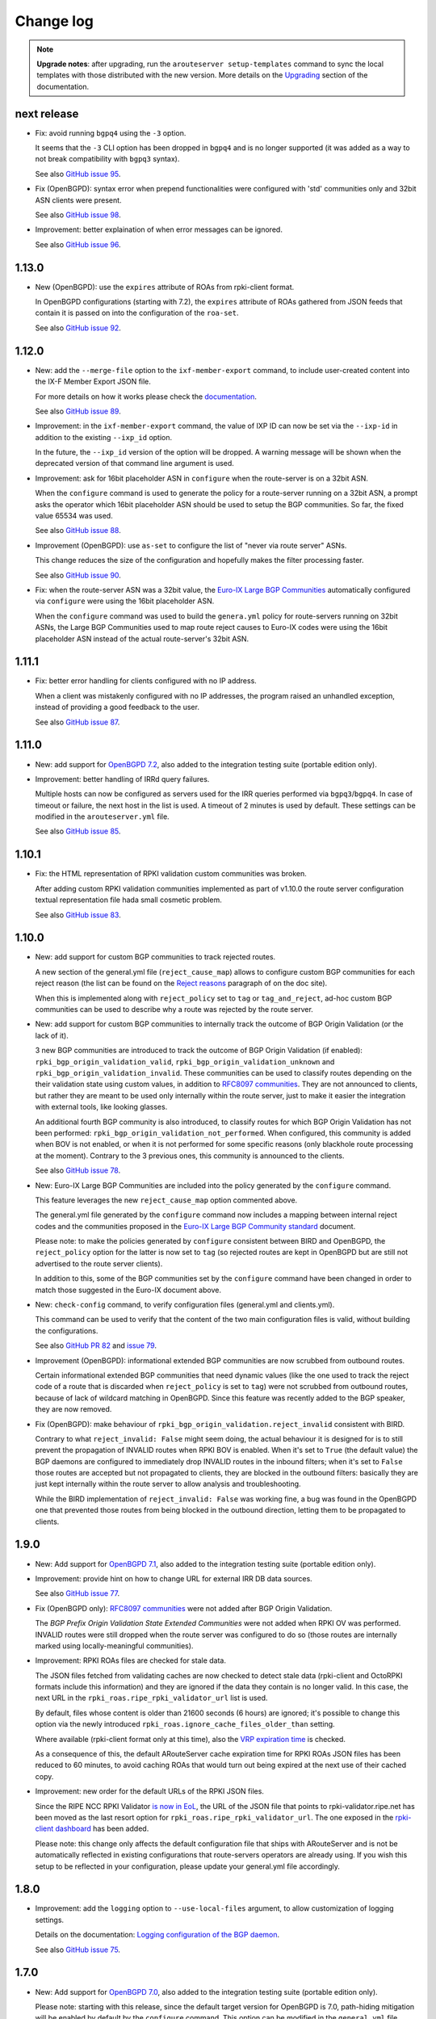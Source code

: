 Change log
==========

.. note:: **Upgrade notes**: after upgrading, run the ``arouteserver setup-templates`` command to sync the local templates with those distributed with the new version. More details on the `Upgrading <https://arouteserver.readthedocs.io/en/latest/INSTALLATION.html#upgrading>`__ section of the documentation.

next release
------------

- Fix: avoid running ``bgpq4`` using the ``-3`` option.

  It seems that the ``-3`` CLI option has been dropped in ``bgpq4`` and is no longer supported (it was added as a way to not break compatibility with ``bgpq3`` syntax).

  See also `GitHub issue 95 <https://github.com/pierky/arouteserver/issues/95>`_.

- Fix (OpenBGPD): syntax error when prepend functionalities were configured with 'std' communities only and 32bit ASN clients were present.

  See also `GitHub issue 98 <https://github.com/pierky/arouteserver/issues/98>`_.

- Improvement: better explaination of when error messages can be ignored.

  See also `GitHub issue 96 <https://github.com/pierky/arouteserver/issues/96>`_.

1.13.0
------

- New (OpenBGPD): use the ``expires`` attribute of ROAs from rpki-client format.

  In OpenBGPD configurations (starting with 7.2), the ``expires`` attribute of ROAs gathered from JSON feeds that contain it is passed on into the configuration of the ``roa-set``.

  See also `GitHub issue 92 <https://github.com/pierky/arouteserver/issues/92>`_.

1.12.0
------

- New: add the ``--merge-file`` option to the ``ixf-member-export`` command, to include user-created content into the IX-F Member Export JSON file.

  For more details on how it works please check the `documentation <https://arouteserver.readthedocs.io/en/latest/USAGE.html#ixf-member-export-command>`__.

  See also `GitHub issue 89 <https://github.com/pierky/arouteserver/issues/89>`_.

- Improvement: in the ``ixf-member-export`` command, the value of IXP ID can now be set via the ``--ixp-id`` in addition to the existing ``--ixp_id`` option.

  In the future, the ``--ixp_id`` version of the option will be dropped. A warning message will be shown when the deprecated version of that command line argument is used.

- Improvement: ask for 16bit placeholder ASN in ``configure`` when the route-server is on a 32bit ASN.

  When the ``configure`` command is used to generate the policy for a route-server running on a 32bit ASN, a prompt asks the operator which 16bit placeholder ASN should be used to setup the BGP communities. So far, the fixed value 65534 was used.

  See also `GitHub issue 88 <https://github.com/pierky/arouteserver/issues/88>`_.

- Improvement (OpenBGPD): use ``as-set`` to configure the list of "never via route server" ASNs.

  This change reduces the size of the configuration and hopefully makes the filter processing faster.

  See also `GitHub issue 90 <https://github.com/pierky/arouteserver/issues/90>`_.

- Fix: when the route-server ASN was a 32bit value, the `Euro-IX Large BGP Communities <https://www.euro-ix.net/en/forixps/large-bgp-communities/>`__ automatically configured via ``configure`` were using the 16bit placeholder ASN.

  When the ``configure`` command was used to build the ``genera.yml`` policy for route-servers running on 32bit ASNs, the Large BGP Communities used to map route reject causes to Euro-IX codes were using the 16bit placeholder ASN instead of the actual route-server's 32bit ASN.

1.11.1
------

- Fix: better error handling for clients configured with no IP address.

  When a client was mistakenly configured with no IP addresses, the program raised an unhandled exception, instead of providing a good feedback to the user.

  See also `GitHub issue 87 <https://github.com/pierky/arouteserver/issues/87>`_.

1.11.0
------

- New: add support for `OpenBGPD 7.2 <https://marc.info/?l=openbsd-announce&m=163239274430211&w=2>`__, also added to the integration testing suite (portable edition only).

- Improvement: better handling of IRRd query failures.

  Multiple hosts can now be configured as servers used for the IRR queries performed via ``bgpq3``/``bgpq4``. In case of timeout or failure, the next host in the list is used.
  A timeout of 2 minutes is used by default. These settings can be modified in the ``arouteserver.yml`` file.

  See also `GitHub issue 85 <https://github.com/pierky/arouteserver/issues/85>`_.

1.10.1
------

- Fix: the HTML representation of RPKI validation custom communities was broken.

  After adding custom RPKI validation communities implemented as part of v1.10.0 the route server configuration textual representation file hada small cosmetic problem.

  See also `GitHub issue 83 <https://github.com/pierky/arouteserver/issues/83>`_.

1.10.0
------

- New: add support for custom BGP communities to track rejected routes.

  A new section of the general.yml file (``reject_cause_map``) allows to configure custom BGP communities for each reject reason (the list can be found on the `Reject reasons <https://arouteserver.readthedocs.io/en/latest/CONFIG.html#reject-reasons>`__ paragraph of on the doc site).

  When this is implemented along with ``reject_policy`` set to ``tag`` or ``tag_and_reject``, ad-hoc custom BGP communities can be used to describe why a route was rejected by the route server.

- New: add support for custom BGP communities to internally track the outcome of BGP Origin Validation (or the lack of it).

  3 new BGP communities are introduced to track the outcome of BGP Origin Validation (if enabled): ``rpki_bgp_origin_validation_valid``, ``rpki_bgp_origin_validation_unknown`` and ``rpki_bgp_origin_validation_invalid``. These communities can be used to classify routes depending on the their validation state using custom values, in addition to `RFC8097 communities <https://datatracker.ietf.org/doc/html/rfc8097>`__. They are not announced to clients, but rather they are meant to be used only internally within the route server, just to make it easier the integration with external tools, like looking glasses.

  An additional fourth BGP community is also introduced, to classify routes for which BGP Origin Validation has not been performed: ``rpki_bgp_origin_validation_not_performed``. When configured, this community is added when BOV is not enabled, or when it is not performed for some specific reasons (only blackhole route processing at the moment). Contrary to the 3 previous ones, this community is announced to the clients.

  See also `GitHub issue 78 <https://github.com/pierky/arouteserver/issues/78>`_.

- New: Euro-IX Large BGP Communities are included into the policy generated by the ``configure`` command.

  This feature leverages the new ``reject_cause_map`` option commented above.

  The general.yml file generated by the ``configure`` command now includes a mapping between internal reject codes and the communities proposed in the `Euro-IX Large BGP Community standard <https://www.euro-ix.net/en/forixps/large-bgp-communities/>`__ document.

  Please note: to make the policies generated by ``configure`` consistent between BIRD and OpenBGPD, the ``reject_policy`` option for the latter is now set to ``tag`` (so rejected routes are kept in OpenBGPD but are still not advertised to the route server clients).

  In addition to this, some of the BGP communities set by the ``configure`` command have been changed in order to match those suggested in the Euro-IX document above.

- New: ``check-config`` command, to verify configuration files (general.yml and clients.yml).

  This command can be used to verify that the content of the two main configuration files is valid, without building the configurations.

  See also `GitHub PR 82 <https://github.com/pierky/arouteserver/pull/82>`_ and `issue 79 <https://github.com/pierky/arouteserver/issues/79>`_.

- Improvement (OpenBGPD): informational extended BGP communities are now scrubbed from outbound routes.

  Certain informational extended BGP communities that need dynamic values (like the one used to track the reject code of a route that is discarded when ``reject_policy`` is set to ``tag``) were not scrubbed from outbound routes, because of lack of wildcard matching in OpenBGPD. Since this feature was recently added to the BGP speaker, they are now removed.

- Fix (OpenBGPD): make behaviour of ``rpki_bgp_origin_validation.reject_invalid`` consistent with BIRD.

  Contrary to what ``reject_invalid: False`` might seem doing, the actual behaviour it is designed for is to still prevent the propagation of INVALID routes when RPKI BOV is enabled. When it's set to ``True`` (the default value) the BGP daemons are configured to immediately drop INVALID routes in the inbound filters; when it's set to ``False`` those routes are accepted but not propagated to clients, they are blocked in the outbound filters: basically they are just kept internally within the route server to allow analysis and troubleshooting.

  While the BIRD implementation of ``reject_invalid: False`` was working fine, a bug was found in the OpenBGPD one that prevented those routes from being blocked in the outbound direction, letting them to be propagated to clients.

1.9.0
-----

- New: Add support for `OpenBGPD 7.1 <https://marc.info/?l=openbgpd-users&m=162461267419135&w=2>`__, also added to the integration testing suite (portable edition only).

- Improvement: provide hint on how to change URL for external IRR DB data sources.

  See also `GitHub issue 77 <https://github.com/pierky/arouteserver/issues/77>`_.

- Fix (OpenBGPD only): `RFC8097 communities <https://datatracker.ietf.org/doc/html/rfc8097>`_ were not added after BGP Origin Validation.

  The *BGP Prefix Origin Validation State Extended Communities* were not added when RPKI OV was performed. INVALID routes were still dropped when the route server was configured to do so (those routes are internally marked using locally-meaningful communities).

- Improvement: RPKI ROAs files are checked for stale data.

  The JSON files fetched from validating caches are now checked to detect stale data (rpki-client and OctoRPKI formats include this information) and they are ignored if the data they contain is no longer valid. In this case, the next URL in the ``rpki_roas.ripe_rpki_validator_url`` list is used.

  By default, files whose content is older than 21600 seconds (6 hours) are ignored; it's possible to change this option via the newly introduced ``rpki_roas.ignore_cache_files_older_than`` setting.

  Where available (rpki-client format only at this time), also the `VRP expiration time <https://github.com/openbsd/src/commit/a66158d7f8cdffc32bf2f8aa5d8bbed1f08a3a3d#diff-b2e9c61c4c7cfd2d5a0cde6066efe9a7c18dd1bdf06b1e473abc054261ea315c>`__ is checked.

  As a consequence of this, the default ARouteServer cache expiration time for RPKI ROAs JSON files has been reduced to 60 minutes, to avoid caching ROAs that would turn out being expired at the next use of their cached copy.

- Improvement: new order for the default URLs of the RPKI JSON files.

  Since the RIPE NCC RPKI Validator `is now in EoL <https://labs.ripe.net/author/nathalie_nathalie/lifecycle-of-the-ripe-ncc-rpki-validator/>`__, the URL of the JSON file that points to rpki-validator.ripe.net has been moved as the last resort option for ``rpki_roas.ripe_rpki_validator_url``.
  The one exposed in the `rpki-client dashboard <https://console.rpki-client.org/>`__ has been added.

  Please note: this change only affects the default configuration file that ships with ARouteServer and is not be automatically reflected in existing configurations that route-servers operators are already using. If you wish this setup to be reflected in your configuration, please update your general.yml file accordingly.

1.8.0
-----

- Improvement: add the ``logging`` option to ``--use-local-files`` argument, to allow customization of logging settings.

  Details on the documentation: `Logging configuration of the BGP daemon <https://arouteserver.readthedocs.io/en/latest/CONFIG.html#logging-configuration-of-the-bgp-daemon>`__.

  See also `GitHub issue 75 <https://github.com/pierky/arouteserver/issues/75>`_.

1.7.0
-----

- New: Add support for `OpenBGPD 7.0 <https://marc.info/?l=openbgpd-users&m=162282647904441&w=2>`__, also added to the integration testing suite (portable edition only).

  Please note: starting with this release, since the default target version for OpenBGPD is 7.0, path-hiding mitigation will be enabled by default by the ``configure`` command. This option can be modified in the ``general.yml`` file.

1.6.0
-----

Starting with this release, the default target version for OpenBGPD will be the latest stable (6.9 in this case). Use the ``--target-version`` CLI option if you want to build your configurations for a previous release of OpenBGPD.

- New: Add support for OpenBGPD/OpenBSD 6.9 and OpenBGPD Portable 6.9p0, also added to the integration testing suite.

- New (OpenBGPD): add support for RTR sessions starting with version 6.9.

  Please note the following issues with OpenBGPD 6.9 if you want to enable RTR sessions; you might want to apply the available patches:

  - ``Invalid argument`` error and RTR session not coming up (`issue #23 on GitHub <https://github.com/openbgpd-portable/openbgpd-portable/issues/23>`__ and `"bgpd, fix RTR connect" <https://marc.info/?l=openbsd-tech&m=162004696829635&w=2>`__ post on openbsd-tech)

  - non blocking ``connect()`` call for RTR session establishment (`"bgpd behaviour when RTR endpoint is not available" <https://marc.info/?l=openbgpd-users&m=161997334304946&w=2>`__ post on openbgpd-users and `"bgpd, non-blocking rtr connect" <https://marc.info/?l=openbsd-tech&m=162005636502085&w=2>`__ post on openbsd-tech)

- New (OpenBGPD): enable support for path-hiding mitigation.

  Even though OpenBGPD supports path-hiding mitigation starting with version 6.9, the feature is not automatically enabled by the ``configure`` command because of some issues that might impair the stability of the routing ecosystem:

  - withdrawal of 2nd best route with ``rde evaluate all`` (`issue #21 on GitHub <https://github.com/openbgpd-portable/openbgpd-portable/issues/21>`__ and `"bgpd fix for rde evaluate all" <https://marc.info/?l=openbsd-tech&m=162011500326166&w=2>`__ post on openbsd-tech)

  - advertisement of 2nd best routes on reload with ``rde evaluate all`` (`issue #21 on GitHub <https://github.com/openbgpd-portable/openbgpd-portable/issues/21>`__ and `"bgpd better reload behaviour" <https://marc.info/?l=openbsd-tech&m=162021735205669&w=2>`__ post on openbsd-tech)

  Please apply the existing patches before enabling it on a production environment, and acknowledge the error produced by ARouteServer using the ``--ignore-issues path_hiding_69`` CLI option.

- Improvement: the default list of `"transit free" <https://arouteserver.readthedocs.io/en/latest/GENERAL.html#transit-free-networks-transit-free>`__ ASNs has been updated and some networks have been removed.

  See also `GitHub PR73 <https://github.com/pierky/arouteserver/pull/73>`_.

v1.5.1
------

- Improvement (Docker image): generate HTML representation of the route server configuration through the Docker image.

  See also `GitHub PR70 <https://github.com/pierky/arouteserver/pull/70>`_ and `issue 69 <https://github.com/pierky/arouteserver/issues/69>`_.

- Fix (Docker image): make ``RS_ASN``, ``ROUTER_ID`` and ``LOCAL_PREFIXES`` environment variables not required when a custom general.yml file is used.

  See also `GitHub PR68 <https://github.com/pierky/arouteserver/pull/68>`_.

- Fix: the "Reject reasons" table in the HTML representation was rendered improperly.

  See also `GitHub issue 71 <https://github.com/pierky/arouteserver/issues/71>`_.

v1.5.0
------

- New: Add support for `BIRD 2.0.8 <https://www.mail-archive.com/bird-users@network.cz/msg05937.html>`_ (also included into the integration testing suite).

v1.4.0
------

- New: Docker image to easily build route-server configurations.

  For more details, see the `docker directory <https://github.com/pierky/arouteserver/tree/master/docker>`_.

- Improvement: change the default value of ``bgpq3_path`` to ``bgpq4``.

  The ``bgpq4`` tool is now referenced as the default one in the ``bgpq3_path`` configuration line of arouteserver.yml.

  **Please note**: operators who are using the tool and who left the ``bgpq3_path`` configuration line unset will now need to either explicitly configure that line to point to their ``bgpq3`` binary or to make sure ``bgpq4`` is available on their system.

- Fix: the ``ixf-member-export`` command now produces a JSON file compliant with `version 1.0 <https://github.com/euro-ix/json-schemas/blob/master/versions/ixp-member-list-1.0.schema.json>`_ of the `Euro-IX schema <https://github.com/euro-ix/json-schemas>`_.

  See also `GitHub PR65 <https://github.com/pierky/arouteserver/pull/65>`_.

v1.3.0
------

- New: ``irr-as-set`` command, to build the route server AS-SET object for IRR databases.

  This new command can be used to build the AS-SET RPSL object that describes the ASes and AS-SETs of route server clients. Details and usage: https://arouteserver.readthedocs.io/en/latest/USAGE.html#irr-as-set

  Related: `issue #49 on GitHub <https://github.com/pierky/arouteserver/issues/49>`_.

v1.2.0
------

- Improvement (BIRD only): ``tag_and_reject`` is now the default reject policy set by the ``configure`` command.

  When the ``configure`` command is initially used to setup ARouteServer and to generate the ``general.yml`` file, the `reject policy <https://arouteserver.readthedocs.io/en/latest/CONFIG.html#reject-policy-and-invalid-routes-tracking>`__ that it configures is ``tag_and_reject`` if BIRD is specified as the route server daemon.

- Fix: ``setup-templates`` was not generating the correct backup of customized templates.

  The bug only affected the upgrade procedure of deployments where the Jinja2 templates were locally customized. More details on the comments of commit `2ea6df69106d473f9f4170c65f929bab4a0d7676 <https://github.com/pierky/arouteserver/commit/2ea6df69106d473f9f4170c65f929bab4a0d7676>`_.

v1.1.0
------

- Improvement: multihop support.

  For BIRD, this option can be configured only when path-hiding mitigation is turned off.

  More details on `GitHub PR61 <https://github.com/pierky/arouteserver/pull/61>`_.

- Improvement (BIRD only): allow ``count_rejected_routes: True`` in BIRD 2.0.7 when the patch is used.

  A `patch for BIRD 2.0.7 <https://www.mail-archive.com/bird-users@network.cz/msg05638.html>`_ was released to address the bug that leads the daemon to crash when a configuration is built using ``count_rejected_routes: True``. This release adds a new locally meaningful fictitious version of BIRD that can be used to overcome the limitation enforced in ARouteServer 1.0.1, by signalling to the tool the usage of a patched version of BIRD (``--target-version 2.0.7+b962967e``).

  See the notes for the 1.0.1 release for more details.

- New: Add support for OpenBGPD/OpenBSD 6.8 and OpenBGPD Portable 6.8p1, also added to the integration testing suite.

v1.0.1
------

- Fix (BIRD only): change default behaviour to count rejected routes towards the max-prefix limit threshold.

  So far, routes received by the route server and rejected as a result of ingress filtering were not counted towards the max-prefix limit threshold; **this release changes the default behaviour** in a way that they are now taken into account.

  Example: a peer is configured with max-prefix limit 10 and action 'shutdown'. It announces 15 routes, 5 of which are rejected due to inbound filters.
  BIRD route servers configured using previous releases will not perform any action on that peer, while a configuration generated with this release will lead to the shutdown of the BGP session with that peer.

  In case the previous implementation of the max-prefix limit is the desired one, it can be restored by setting the new configuration statement that has been introduced with this release, ``count_rejected_routes``, to ``False``. More details in the `general.yml file <https://github.com/pierky/arouteserver/blob/master/config.d/general.yml>`_.

  **BIRD 2.0.7 users, please note**: if you are using ARouteServer to configure route servers which are based on BIRD 2.0.7, you'll get an error message at configuration build time. This is due to the fact that in BIRD 2.0.7 there is `a bug <https://www.mail-archive.com/bird-users@network.cz/msg05597.html>`_ that affects configurations generated using the statement that implements the new default behaviour for max-prefix limit handling. The error message will show you the options to unblock the config generation, but in any case it will not be possible to implement this new way of handling the max-prefix limit.

v1.0.0
------

- No changes, just make it "stable"!

v0.26.0
-------

- New: Add support for OpenBGPD/OpenBSD 6.7 and OpenBGPD Portable 6.7p0, also added to the integration testing suite.

v0.25.1
-------

- Fix: BIRD, use ``bgp_path.last``  since it's consistent with `RFC 6907 7.1.9-11 <https://tools.ietf.org/html/rfc6907#section-7.1.9>` (RPKI BOV of routes whose AS_PATH ends with an AS_SET).

  More info: https://www.mail-archive.com/bird-users@network.cz/msg05152.html

  Related: `PR #56 on GitHub <https://github.com/pierky/arouteserver/pull/56>`_.

v0.25.0
-------

- New feature: ``tag_and_reject`` reject policy for BIRD.

  Invalid routes can be tagged with informational BGP communities and then discarded by BIRD.
  With this option, alice-lg reject reasons are supported nicely, whilst keeping ``show routes all filtered`` working to keep birdwatcher happy.

  Related: `PR #57 on GitHub <https://github.com/pierky/arouteserver/pull/57>`_.

- Improvement: ``clients-from-euroix`` command, option ``--merge-from-custom-file`` to customise the list of clients generated from an Euro-IX JSON file.

  More details on how to use this option can be found running ``arouteserver clients-from-euroix --help-merge-from-custom-file``.

v0.24.1
-------

- Improvement: add support for `bgpq4 <https://github.com/bgp/bgpq4>`__.

  At least version 0.0.5 is required.

  Related: `PR #53 on GitHub <https://github.com/pierky/arouteserver/pull/53>`_.

- Fix: ``clients-from-euroix`` command, route server detection on Euro-IX schema versions 0.7 and 1.0.

  In version 0.7 and 1.0 of the `Euro-IX member list JSON file <https://github.com/euro-ix/json-schemas>`__ the way the route server information are exported changed. The ``clients-from-euroix`` command was no longer able to filter out the IP addresses that represent the route server of the same IXP for which the members are processed, basically generating a client entry for the same route server being configured.

v0.24.0
-------

- New feature: *never via route-servers* ASNs filtering.

  To drop routes containing an ASN which is classified as "never via route-servers" on PeeringDB (`info_never_via_route_servers` `attribute <https://github.com/peeringdb/peeringdb/issues/394>`_).

  **Please note**: this feature is enabled by default.

  Related: `issue #55 on GitHub <https://github.com/pierky/arouteserver/issues/55>`_.

- Improvement: add `alice-lg/birdwatcher <https://github.com/alice-lg/birdwatcher>`__ support to BIRD configs.

  Changes the default BIRD time format to support `alice-lg/birdwatcher <https://github.com/alice-lg/birdwatcher>`__ out of the box.

- Improvement: include a table with the reject codes in the HTML output.

  Related: `issue #54 on GitHub <https://github.com/pierky/arouteserver/issues/54>`_.

v0.23.0
-------

- New: add support for BIRD v2.

  **Please note**: BIRD v2 support is in early stages. Before moving any production platform to instances of BIRD v2 configured with this tool, please review the configurations carefully and run some simulations.

- New: OpenBGPD/OpenBSD 6.6, OpenBGPD Portable 6.6p0 and BIRD 1.6.8 added to the integration testing suite.

v0.22.2
-------

- Fix: prevent environment variables with unknown escapes (like `\u`) from interrupting the execution.

  Related: `issue #50 on GitHub <https://github.com/pierky/arouteserver/issues/50>`_.

v0.22.1
-------

- Fix: handle more formats for ROAs exported from the public instances of RIPE and NTT validators.

  A new way of representing ASNs (without the "AS" prefix) and new TA names which were not matched by the default values of ``rpki_roas.allowed_trust_anchors`` prevented ROAs from being imported and correctly processed when the default settings were used.

v0.22.0
-------

This is the last release of ARouteServer for which Python 2.7 compatibility is guaranteed. From the next release, any new feature will not be tested against that version of Python.

- New: `OpenBGPD Portable <https://github.com/openbgpd-portable/openbgpd-portable>` (release 6.5p1) also supported.

  Release 6.5p1 of OpenBGPD Portable edition passed the integration testing suite.

- New: add support for OpenBGPD/OpenBSD 6.5 enhancements.

  Support for matching multiple communities at the same time allows to create more readable configurations.

- Improvement: OpenBGPD, some filters refinement.

  Avoid checking AS0 in AS_PATH since 6.4.
  No needs to check routes of an address family different than the one used for the session.

As announced with release 0.20.0, OpenBGPD/OpenBSD 6.2 is no longer tested. Also OpenBGPD/OpenBSD 6.3 tests have been decommissioned.
Starting with this release, tests will be executed only against the 2 most recent releases of OpenBGPD/OpenBSD and against the last release of the supported major versions of BIRD.
The implementation of new features may break compatibility of the configurations built for unsupported releases.

v0.21.1
-------

- Deprecation: SAVVIS IRR removed from the list of default sources used by bgpq3.

- Fix (minor): truncate the max length of AS-SET names to 64 characters.

  BIRD supports only names no longer than 64 characters.

  Related: `issue #47 on GitHub <https://github.com/pierky/arouteserver/issues/47>`_.

v0.21.0
-------

- Improvement: when ``ripe-rpki-validator-cache`` is set as the source of ROAs, multiple URLs can now be specified to fetch data from.

  URLs will be tried in the same order as they are configured; if the attempt to download ROAs from the first URL fails, the second URL will be tried, an so on.

  By default, the `RIPE NCC public instance <https://rpki-validator.ripe.net/>`_ of the RIPE RPKI Validator will be tried first, then the `NTT instance <https://rpki.gin.ntt.net/>`_. The list of URLs can be set in the ``general.yml`` configuration file, ``roas.ripe_rpki_validator_url`` option.

v0.20.0
-------

This is the last release of ARouteServer for which OpenBGPD/OpenBSD 6.1 and 6.2 CI tests are ran. From the next release, any new feature will not be tested against these versions of OpenBGPD. Users are encouraged to move to newer releases.

- New: add support for OpenBGPD/OpenBSD 6.4 `enhancements <https://ripe77.ripe.net/presentations/143-openbsd-status.pdf>`_.

  Use new sets for prefixes, ASNum, and origins (prefix + source-as), and also RPKI ROA sets.

- Improvement: OpenBGPD, reduce the number of rules by combining some into the same rule.

- Improvement: route server policies definition files built using the ``configure`` command now have RPKI BGP Origin Validation and "use-ROAs-as-route-objects" enabled by default.

As announced with release 0.19.0, OpenBGPD/OpenBSD 6.0 is no longer tested.
The implementation of new features may break compatibility of the configurations built for unsupported releases.

Most of this release is based on the work made by `Claudio Jeker <https://github.com/cjeker>`_.

v0.19.1
-------

- Fix (BIRD configuration only): change ``bgp_path.last`` with ``bgp_path.last_nonaggregated``.

  When a route is originated from the aggregation of two different routes using the AS_SET, ``bgp_path.last`` always returns 0, so the origin ASN validation against IRR always fails.

  Related: `issue #34 on GitHub <https://github.com/pierky/arouteserver/issues/34>`_.

v0.19.0
-------

This is the last release of ARouteServer for which OpenBGPD/OpenBSD 6.0 CI tests are ran. Starting with the next release, any new feature will not be tested against version 6.0 of OpenBGPD. Users are encouraged to move to newer releases.

- New: use NIC.BR Whois data from Registro.br to enrich the dataset used for route validation.

  Details: `RIPE76, Practical Data Sources For BGP Routing Security <https://ripe76.ripe.net/presentations/43-RIPE76_IRR101_Job_Snijders.pdf>`_.

  Related: `issue #28 on GitHub <https://github.com/pierky/arouteserver/issues/28>`_.

- New: introduce support for OpenBGPD/OpenBSD 6.4.

  OpenBSD 6.4 is not released yet, this is just in preparation of it.

  Related: `issue #31 on GitHub <https://github.com/pierky/arouteserver/issues/31>`_.

- Fix (minor): RIPE NCC RPKI Validator v3 expects ``Accept: text/json`` as HTTP header.

  Related: `PR #29 on GitHub <https://github.com/pierky/arouteserver/issues/29>`_.

v0.18.0
-------

- New: add support for BIRD 1.6.4 and OpenBGPD/OpenBSD 6.3.

  This release **breaks backward compatibility** (OpenBGPD configs only): the default target version used to build OpenBGPD configurations (when the ``--target-version`` argument is not given) is now 6.2; previously it was 6.0. Use the ``--target-version 6.0`` command line argument to build 6.0 compatible configurations.

- Improvement: transit-free ASNs filters are applied also to sessions toward transit-free peers.

  Related: `issue #21 on GitHub <https://github.com/pierky/arouteserver/issues/21>`_.

- Fix (minor): better handling of user answers in ``configure`` and ``setup`` commands.

- Fix: ``clients-from-peeringdb``, list of IXPs retrieved from PeeringDB and no longer from IXFDB.

v0.17.3
-------

- Fix: ``clients-from-euroix`` command, use the configured cache directory.

v0.17.2
-------

- Fix: ``configure`` command, omit extended communities for OpenBGPD configurations.

  This is to avoid the need of using the ``--ignore-issues extended_communities`` command line argument.

- Improvement: environment variables expansion when YAML configuration files are read.

v0.17.1
-------

- Fix: minor installation issues.

v0.17.0
-------

- New feature: allow to set the source of IRR objects.

  AS-SETs can be prepended with an optional source: ``RIPE::AS-FOO``, ``RIPE::AS64496:AS-FOO``.

- New feature: support for RPKI-based Origin Validation added to OpenBGPD configurations.

  RPKI ROAs must be loaded from a RIPE RPKI Validator cache file (local or via HTTP).
  Mostly inspired by Job Snijders' tool https://github.com/job/rtrsub

- Improvement: RPKI ROAs can be loaded from a local file too.

  The file must be in RIPE RPKI Validator cache format.

- Fix (minor): remove internal communities before accepting blackhole routes tagged with a custom blackhole community.

  This bug did not affect routes tagged with the BLACKHOLE community; anyway, the internal communities were scrubbed before routes were announced to clients.

v0.16.2
-------

- Fix: avoid empty lists of prefixes when a client's ``white_list_pref`` contains only prefixes for an IP version different from the current one.

v0.16.1
-------

- Fix: handle the new version of the JSON schema built by `arin-whois-bulk-parser <https://github.com/NLNOG/arin-whois-bulk-parser>`__.

v0.16.0
-------

- Improvement: OpenBGPD, more flexibility for inbound communities values.

  This allows to use inbound 'peer_as' communities which overlap with other inbound communities whose last *part* is a private ASN.

- New feature: use ARIN Whois database dump to authorize routes.

  This feature allows to accept those routes whose origin ASN is authorized by a client AS-SET, whose prefix has not a corresponding route object but is covered by an ARIN Whois record for the same origin ASN.

- Improvement: extend the use of *RPKI ROAs as route objects* and *ARIN Whois database dump* to ``tag_as_set``-only mode.

  Before of this, the *RPKI ROAs as route objects* and *ARIN Whois DB dump* features were used only when origin AS and prefix enforcing was set.
  Starting with this release they are used even when enforcing is not configured and only the ``tag_as_set`` mode is used.

v0.15.0
-------

- New feature: ``configure`` and ``show_config`` *support* commands.

  - ``configure``: it can be used to quickly generate a route server policy definition file (``general.yml``) on the basis of best practices and suggestions.

  - ``show_config``: to display current configuration settings and also options that have been left to their default values.

- New feature: ``ixf-member-export`` command, to build `IX-F Member Export JSON files <https://github.com/euro-ix/json-schemas>`__ from the list of clients.

- Improvement: cache expiry time values can be set for each external resource type: PeeringDB info, IRR data, ...

v0.14.1
-------

- Fix: BIRD, "Unknown instruction 8574 in same (~)" error when reloading IPv6 configurations.

  A `missing case <http://bird.network.cz/pipermail/bird-users/2017-January/010880.html>`__ for the ``!~`` operator triggers this bug when neighbors are established and trying to reload bird6 configuration.

  Related: `issue #20 on GitHub <https://github.com/pierky/arouteserver/issues/20>`_.

v0.14.0
-------

This release **breaks backward compatibility** (OpenBGPD configs only): for OpenBGPD configurations, starting with this release the Site of Origin Extended BGP communities in the range 65535:* (``soo 65535:*``) are reserved for internal reasons.

- New feature: use RPKI ROAs as if they were route objects.

  This feature allows to accept those routes whose origin ASN is authorized by a client AS-SET, whose prefix is not but it is covered by a RPKI ROA for the same origin ASN.

  Related: `issue #19 on GitHub <https://github.com/pierky/arouteserver/issues/19>`_.

- New feature: automatic checking for new releases.

  This can be disabled by setting ``check_new_release`` to False in ``arouteserver.yml``.

- Improvement: routes accepted solely because of a ``white_list_route`` entry are now tagged with the ``route_validated_via_white_list`` BGP community.

- Fix: on OpenBGPD configurations, in case of duplicate definition of a client's AS-SETs, duplicate BGP informational communities were added after the IRR validation process.

v0.13.0
-------

- New feature: an option to set RFC1997 well-known communities (NO_EXPORT/NO_ADVERTISE) handling policy: pass-through or strict RFC1997 behaviour.

  This **breaks backward compatibility**: previously, NO_EXPORT/NO_ADVERTISE communities were treated accordingly to the default implementation of the BGP speaker daemon (BIRD, OpenBGPD). Now, ARouteServer's default setting is to treat routes tagged with those communities transparently, that is to announce them to other clients and to pass-through the original RFC1997 communities.

- Improvement: when using PeeringDB records to configure the max-prefix limits, a margin is took into account to accomodate networks that fill the PeeringDB records with their exact route announcement count.

  This **breaks backward compatibility**: if using max-prefix from PeeringDB, current limits will be raised by the default increment values (+100, +15%): this behaviour can be reverted to the pre-v0.13.0 situation by explicitly setting the ``max_prefix.peering_db.increment`` configuration section to ``0/0``.

  Related: `issue #12 on GitHub <https://github.com/pierky/arouteserver/issues/12>`_.

- New feature: client-level white lists for IRRdb-based filters.

  This allows to manually enter routes that must always be accepted by IRRdb-level checks and prefixes and ASNs that must be treated as if they were included within client's AS-SETs.

  Related: `issue #16 on GitHub <https://github.com/pierky/arouteserver/issues/16>`_.

v0.12.3
-------

- Improvement: always take the AS*n* macro into account when building IRRdb-based filters.

  Related: `issue #15 on GitHub <https://github.com/pierky/arouteserver/issues/15>`_.

v0.12.2
-------

- Fix: an issue on OpenBGPD builder class was preventing features offered via large BGP communities only from being actually implemented into the final configuration.

  Related: `issue #11 on GitHub <https://github.com/pierky/arouteserver/issues/11>`_.

v0.12.1
-------

- Fix an issue that was impacting templates upgrading under certain circumstances.

  Related: `issue #10 on GitHub <https://github.com/pierky/arouteserver/issues/10>`_.

v0.12.0
-------

- OpenBGPD 6.2 support.

- New feature: `Graceful BGP session shutdown <https://tools.ietf.org/html/draft-ietf-grow-bgp-gshut-11>`_ support, to honor GRACEFUL_SHUTDOWN communities received from clients and also to perform graceful shutdown of the route server itself (``--perform-graceful-shutdown`` `command line argument <https://arouteserver.readthedocs.io/en/latest/USAGE.html#perform-graceful-shutdown>`__).

v0.11.0
-------

- Python 3.4 support.

- Improvement: GT registry removed from the sources used to gather info from IRRDB.

  Related: `PR #8 on GitHub <https://github.com/pierky/arouteserver/pull/8>`_.

- Improvement: multiple AS-SETs used for the same client are now grouped together and queried at one time.
  This allows to leverage bgpq3's ability and speed to aggregate results in order to have smaller configuration files.

v0.10.0
-------

- New feature: when IRRDB-based filters are enabled and no AS-SETs are configured for a client, if the ``cfg.filtering.irrdb.peering_db`` option is set ARouteServer tries to fetch their values from the client's ASN record on PeeringDB.

  Related: `issue #7 on GitHub <https://github.com/pierky/arouteserver/issues/7>`_.

- Improvement: config building process performances,

  - reduced memory consumption by moving IRRDB information from memory to temporary files;

  - responses for empty/missing resources are also cached;

  - fix a wrong behaviour that led to multiple PeeringDB requests for the same ASN.

- Improvement: ``clients-from-euroix`` command, the new ``--merge-from-peeringdb`` option can be used to integrate missing information into the output clients list by fetching AS-SETs and max-prefix limit from PeeringDB.

v0.9.3
------

- Fix: OpenBGPD, an issue was causing values > 65535 to be used in standard BGP communities matching.

v0.9.2
------

- Fix: remove quotes from clients description.

- Fix: OpenBGPD, syntax error for prefix lists with 'range X - X' format.

- Fix: ``clients-from-euroix`` command, members with multiple ``vlan`` objects with the same ``vlan_id`` were not properly listed in the output, only the first object was used.

v0.9.1
------

- Improvement: BIRD, new default debug options (``states, routes, filters, interfaces, events``, was ``all``).

  If needed, they can be overwritten using the ``header`` `custom .local file <https://arouteserver.readthedocs.io/en/latest/CONFIG.html#site-specific-custom-config>`_.

- Fix: *enrichers* errors handling reported a generic message with no further details.

- Fix: HTTP 404 error handling for "Entity not found" error from PeeringDB.

- Fix: OpenBGPD, large prefix lists were causing a "string too long" error.

- Fix: OpenBGPD, clients descriptions longer than 31 characters were not properly truncated.

v0.9.0
------

- New feature: RTT-based communities to control propagation of routes on the basis of peers round trip time.

- Improvement: in conjunction with the "tag" reject policy, the ``rejected_route_announced_by`` BGP community can be used to track the ASN of the client that announced an invalid route to the server.

- Fix: when the "tag" reject policy is used, verify that the ``reject_cause`` BGP community is also set.

v0.8.1
------

- Fix: default user configuration path not working.

v0.8.0
------

- New feature: `reject policy <https://arouteserver.readthedocs.io/en/latest/CONFIG.html#reject-policy>`_ configuration option, to control how invalid routes must be treated: immediately discarded or kept for troubleshooting purposes, analysis or statistic reporting.

- New tool: `invalid routes reporter <https://arouteserver.readthedocs.io/en/latest/TOOLS.html>`_.

- Fix: the following networks have been removed from the bogons.yml file: 193.239.116.0/22, 80.249.208.0/21, 164.138.24.80/29.

v0.7.0
------

- New feature: `custom BGP communities <https://arouteserver.readthedocs.io/en/latest/CONFIG.html#custom-bgp-communities>`_ can be configured on a client-by-client basis to tag routes entering the route server (for example, for informative purposes).
- Fix: validation of BGP communities configuration for OpenBGPD.

  Error is given if a peer-AS-specific BGP community overlaps with another community, even if the last part of the latter is a private/reserved ASN.
- Improvement: the custom ``!include <filepath>`` statement can be used now in YAML configuration files to include other files.

  More details `here <https://arouteserver.readthedocs.io/en/latest/CONFIG.html#yaml-files-inclusion>`__.
- Improvement: IRRDB-based filters can be configured to allow more specific prefixes (``allow_longer_prefixes`` option).

v0.6.0
------

- OpenBGPD 6.1 support: enable large BGP communities support.
- Improvement: the ``clients-from-peeringdb`` command now uses the `IX-F database <http://www.ix-f.net/ixp-database.html>`_ to show a list of IXP and their PeeringDB ID.
- Improvement: enable NEXT_HOP rewriting for IPv6 blackhole filtering requests on OpenBGPD after `OpenBSD 6.1 fixup <https://github.com/openbsd/src/commit/f1385c8f4f9b9e193ff65d9f2039862d3e230a45>`_.

  Related: `issue #3 <https://github.com/pierky/arouteserver/issues/3>`_.
- Improvement: BIRD, client-level `.local file <https://arouteserver.readthedocs.io/en/latest/CONFIG.html#site-specific-custom-config>`_.
- Improvement: next-hop checks, the ``authorized_addresses`` option allows to authorize IP addresses of non-client routers for NEXT_HOP attribute of routes received from a client.

v0.5.0
------

- Fix: avoid the use of standard communities in the range 65535:x.
- Improvement: option to set max-prefix restart timer for OpenBGPD.
- Deleted feature: tagging of routes a' la RPKI-Light has been removed.

  - The ``reject_invalid`` flag, that previously was on general scope only, now can be set on a client-by-client basis.
  - The ``roa_valid``, ``roa_invalid``, and ``roa_unknown`` communities no longer exist.

  Related: `issue #4 on GitHub <https://github.com/pierky/arouteserver/issues/4>`_

  This **breaks backward compatibility**.

- New feature: `BIRD hooks <https://arouteserver.readthedocs.io/en/latest/CONFIG.html#bird-hooks>`_ to add site-specific custom implementations.
- Improvement: `BIRD local files <https://arouteserver.readthedocs.io/en/latest/CONFIG.html#site-specific-custom-config>`_.

  This **breaks backward compatibility**: previously, \*.local, \*.local4 and \*.local6 files that were found in the same directory where the BIRD configuration was stored were automatically included. Now, only the header([4|6]).local and footer([4|6]).local files are included, depending on the values passed to the ``--use-local-files`` command line argument.
- Improvement: ``setup`` command and program's configuration file.

  The default path of the cache directory (*cache_dir* option) has changed: it was ``/var/lib/arouteserver`` and now it is ``cache``, that is a directory which is relative to the *cfg_dir* option (by default, the directory where the program's configuration file is stored).

v0.4.0
------

- OpenBGPD support (some `limitations <https://arouteserver.readthedocs.io/en/latest/CONFIG.html#caveats-and-limitations>`_ apply).
- Add MD5 password support on clients configuration.
- The ``build`` command used to generate route server configurations has been removed in favor of BGP-speaker-specific sub-commands: ``bird`` and ``openbgpd``.

v0.3.0
------

- New ``--test-only`` flag for builder commands.
- New ``--clients-from-euroix`` `command <https://arouteserver.readthedocs.io/en/latest/USAGE.html#create-clients-yml-file-from-euro-ix-member-list-json-file>`_ to build the ``clients.yml`` file on the basis of records from an `Euro-IX member list JSON file <https://github.com/euro-ix/json-schemas>`_.

  This also allows the `integration <https://arouteserver.readthedocs.io/en/latest/USAGE.html#ixp-manager-integration>`_ with `IXP-Manager <https://github.com/inex/IXP-Manager>`_.
- New BGP communities: add NO_EXPORT and/or NO_ADVERTISE to any client or to specific peers.
- New option (set by default) to automatically add the NO_EXPORT community to blackhole filtering announcements.

v0.2.0
------

- ``setup-templates`` command to just sync local templates with those distributed within a new release.
- Multithreading support for tasks that acquire data from external sources (IRRDB info, PeeringDB max-prefix).

  Can be set using the ``threads`` option in the ``arouteserver.yml`` configuration file.
- New ``template-context`` command, useful to dump the list of context variables and data that can be used inside a template.
- New empty AS-SETs handling: if an AS-SET is empty, no errors are given but only a warning is logged and the configuration building process goes on.

  Any client with IRRDB enforcing enabled and whose AS-SET is empty will have its routes rejected by the route server.

v0.1.2
------

- Fix local files usage among IPv4/IPv6 processes.

  Before of this release, only *.local* files were included into the route server configuration, for both the IPv4 and IPv6 configurations.
  After this, *.local* files continue to be used for both the address families but *.local4* and *.local6* files can also be used to include IP version specific options, depending on the IP version used to build the configuration. Details `here <https://arouteserver.readthedocs.io/en/latest/CONFIG.html#site-specific-custom-configuration-files>`__.

To upgrade:

.. code:: bash

        # pull from GitHub master branch or use pip:
        pip install --upgrade arouteserver

        # install the new template files into local system
        arouteserver setup

v0.1.1
------

- Add local static files into the route server's configuration.

v0.1.0
------

- First beta version.

v0.1.0a11
---------

- The ``filtering.rpsl`` section of general and clients configuration files has been renamed into ``filtering.irrdb``.
- The command line argument ``--template-dir`` has been renamed into ``--templates-dir``.
- New options in the program's configuration file: ``bgpq3_host`` and ``bgpq3_sources``, used to set bgpq3 ``-h`` and ``-S`` arguments when gathering info from IRRDBs.

v0.1.0a10
---------

- New command to build textual representations of configurations: ``html``.

v0.1.0a9
--------

- New command to initialize a custom live test scenario: ``init-scenario``.

v0.1.0a8
--------

- New feature: selective path prepending via BGP communities.
- The ``control_communities`` general option has been removed: it was redundant.

v0.1.0a7
--------

- Improved communities configuration and handling.
- Fix issue on standard communities matching against 32-bit ASNs.
- Fix issue on IPv6 prefix validation.

v0.1.0a6
--------

- New feature: RPKI-based filtering/tagging.

v0.1.0a5
--------

- New feature: transit-free ASNs filtering.
- Program command line: subcommands + ``clients-from-peeringdb``.
- More logging and some warning.

v0.1.0a4
--------

- Fix issue with GTSM default value.
- Add default route to bogons.
- Better as-sets handling and cache handling.
- Config syntax change: clients 'as' -> 'asn'.
- AS-SETs at AS-level.
- Live tests: path hiding mitigation scenario.
- Improvements in templates.

v0.1.0a3
--------

- Fix some cache issues.

v0.1.0a2
--------

- Packaging.
- System setup via ``arouteserver --setup``.

v0.1.0a1
--------

First push on GitHub.
